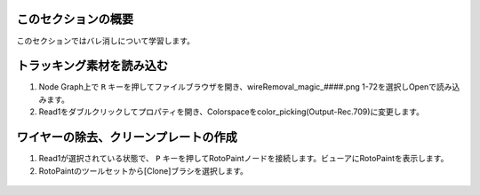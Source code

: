 このセクションの概要
####################


.. contents:: このページの目次:
   :depth: 2
   :local:

このセクションではバレ消しについて学習します。

トラッキング素材を読み込む
#######################

1. Node Graph上で ``R`` キーを押してファイルブラウザを開き、wireRemoval_magic_####.png 1-72を選択しOpenで読み込みます。

2. Read1をダブルクリックしてプロパティを開き、Colorspaceをcolor_picking(Output-Rec.709)に変更します。

.. figure:: ./../../_images/wireremoval/wireremoval_001.png
   :scale: 100%
   :alt: image01
   :target: path

ワイヤーの除去、クリーンプレートの作成
#######################

1. Read1が選択されている状態で、 ``P`` キーを押してRotoPaintノードを接続します。ビューアにRotoPaintを表示します。
2. RotoPaintのツールセットから[Clone]ブラシを選択します。

.. figure:: ./../../_images/wireremoval/wireremoval_002.png
   :scale: 100%
   :alt: image01
   :target: path
